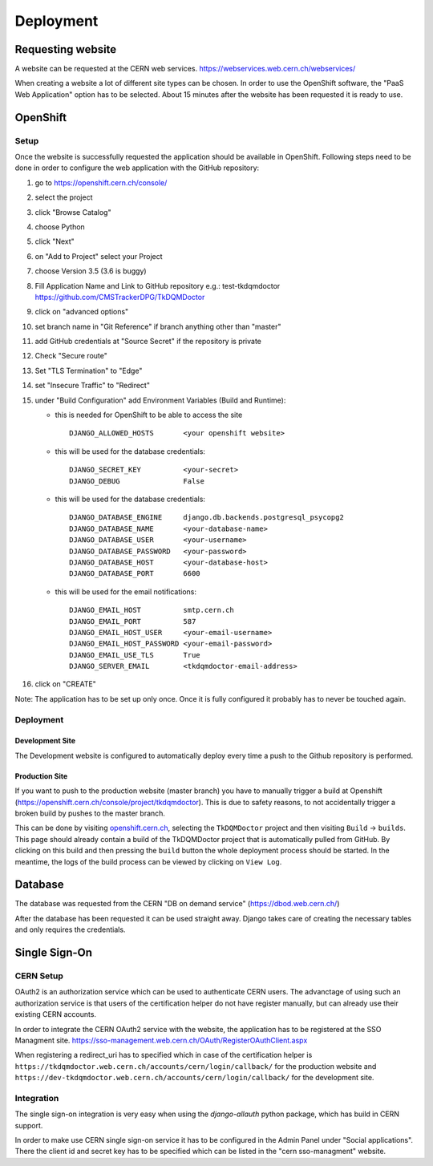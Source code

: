 Deployment
==========

Requesting website
------------------

A website can be requested at the CERN web services.
https://webservices.web.cern.ch/webservices/

.. image:: images/request-website.png

When creating a website a lot of different site types can be chosen. In
order to use the OpenShift software, the "PaaS Web Application" option
has to be selected. About 15 minutes after the website has been
requested it is ready to use.

OpenShift
---------

Setup
~~~~~

Once the website is successfully requested the application should be
available in OpenShift. Following steps need to be done in order to
configure the web application with the GitHub repository:

1.  go to https://openshift.cern.ch/console/
2.  select the project
3.  click "Browse Catalog"
4.  choose Python
5.  click "Next"
6.  on "Add to Project" select your Project
7.  choose Version 3.5 (3.6 is buggy)
8.  Fill Application Name and Link to GitHub repository e.g.:
    test-tkdqmdoctor https://github.com/CMSTrackerDPG/TkDQMDoctor
9.  click on "advanced options"
10. set branch name in "Git Reference" if branch anything other than
    "master"
11. add GitHub credentials at "Source Secret" if the repository is
    private
12. Check "Secure route"
13. Set "TLS Termination" to "Edge"
14. set "Insecure Traffic" to "Redirect"
15. under "Build Configuration" add Environment Variables (Build and
    Runtime):

    -  this is needed for OpenShift to be able to access the site

       ::

             DJANGO_ALLOWED_HOSTS       <your openshift website>

    -  this will be used for the database credentials:

       ::

             DJANGO_SECRET_KEY          <your-secret>
             DJANGO_DEBUG               False

    -  this will be used for the database credentials:

       ::

             DJANGO_DATABASE_ENGINE     django.db.backends.postgresql_psycopg2
             DJANGO_DATABASE_NAME       <your-database-name>
             DJANGO_DATABASE_USER       <your-username>
             DJANGO_DATABASE_PASSWORD   <your-password>
             DJANGO_DATABASE_HOST       <your-database-host>
             DJANGO_DATABASE_PORT       6600

    -  this will be used for the email notifications:

       ::

             DJANGO_EMAIL_HOST          smtp.cern.ch
             DJANGO_EMAIL_PORT          587
             DJANGO_EMAIL_HOST_USER     <your-email-username>
             DJANGO_EMAIL_HOST_PASSWORD <your-email-password>
             DJANGO_EMAIL_USE_TLS       True
             DJANGO_SERVER_EMAIL        <tkdqmdoctor-email-address>

16. click on "CREATE"

Note: The application has to be set up only once. Once it is fully
configured it probably has to never be touched again.

Deployment
~~~~~~~~~~

Development Site
^^^^^^^^^^^^^^^^

The Development website is configured to automatically deploy every time
a push to the Github repository is performed.

Production Site
^^^^^^^^^^^^^^^

If you want to push to the production website (master branch) you have
to manually trigger a build at Openshift
(https://openshift.cern.ch/console/project/tkdqmdoctor). This is due to
safety reasons, to not accidentally trigger a broken build by pushes to
the master branch.

This can be done by visiting
`openshift.cern.ch <https://openshift.cern.ch/>`__, selecting the
``TkDQMDoctor`` project and then visiting ``Build`` -> ``builds``. This
page should already contain a build of the TkDQMDoctor project that is
automatically pulled from GitHub. By clicking on this build and then
pressing the ``build`` button the whole deployment process should be
started. In the meantime, the logs of the build process can be viewed by
clicking on ``View Log``.

Database
--------

The database was requested from the CERN "DB on demand service"
(https://dbod.web.cern.ch/)

After the database has been requested it can be used straight away.
Django takes care of creating the necessary tables and only requires the
credentials.

Single Sign-On
--------------

CERN Setup
~~~~~~~~~~

OAuth2 is an authorization service which can be used to authenticate
CERN users. The advanctage of using such an authorization service is that
users of the certification helper do not have register manually, but can
already use their existing CERN accounts.

In order to integrate the CERN OAuth2 service with the website, the
application has to be registered at the SSO Managment site.
https://sso-management.web.cern.ch/OAuth/RegisterOAuthClient.aspx

When registering a redirect\_uri has to specified which in case of the
certification helper is
``https://tkdqmdoctor.web.cern.ch/accounts/cern/login/callback/`` for
the production website and
``https://dev-tkdqmdoctor.web.cern.ch/accounts/cern/login/callback/``
for the development site.

Integration
~~~~~~~~~~~

The single sign-on integration is very easy when using the
*django-allauth* python package, which has build in CERN support.

In order to make use CERN single sign-on service it has to be configured
in the Admin Panel under "Social applications". There the client id and
secret key has to be specified which can be listed in the "cern
sso-managment" website.
